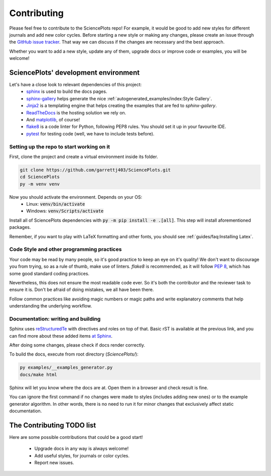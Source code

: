 Contributing
============
Please feel free to contribute to the SciencePlots repo!
For example, it would be good to add new styles for different journals
and add new color cycles. Before starting a new style or making any changes,
please create an issue through the
`GitHub issue tracker <|repo_base_link + "issues"|>`_.
That way we can discuss if the changes are necessary and the best approach.

Whether you want to add a new style, update any of them, upgrade docs or
improve code or examples, you will be welcome!

SciencePlots' development environment
-------------------------------------
Let's have a close look to relevant dependencies of this project:
 * `sphinx <https://www.sphinx-doc.org/en/master/>`_ is used to build the
   docs pages.
 * `sphinx-gallery <https://sphinx-gallery.github.io/stable/index.html>`_
   helps generate the nice
   :ref:`autogenerated_examples/index:Style Gallery`.
 * `Jinja2 <https://palletsprojects.com/p/jinja/>`_ is a templating engine
   that helps creating the examples that are fed to `sphinx-gallery`.
 * `ReadTheDocs <https://github.com/readthedocs/readthedocs.org>`_ is the
   hosting solution we rely on.
 * And `matplotlib <https://matplotlib.org/>`_, of course!
 * `flake8 <https://flake8.pycqa.org/en/latest/>`_ is a code linter for
   Python, following PEP8 rules. You should set it up in your favourite IDE.
 * `pytest <https://pytest.org/>`_ for testing code (well, we have to include
   tests before).

Setting up the repo to start working on it
^^^^^^^^^^^^^^^^^^^^^^^^^^^^^^^^^^^^^^^^^^
First, clone the project and create a virtual environment inside its folder.

.. code-block:: bash

    git clone https://github.com/garrettj403/SciencePlots.git
    cd SciencePlots
    py -m venv venv

Now you should activate the environment. Depends on your OS:
 * Linux: :code:`venv/bin/activate`
 * Windows: :code:`venv/Scripts/activate`

Install all of SciencePlots dependencies with
:code:`py -m pip install -e .[all]`.
This step will install aforementioned packages.

Remember, if you want to play with LaTeX formatting and other
fonts, you should see :ref:`guides/faq:Installing Latex`.

Code Style and other programming practices
^^^^^^^^^^^^^^^^^^^^^^^^^^^^^^^^^^^^^^^^^^
Your code may be read by many people, so it's good practice to
keep an eye on it's quality! We don't want to discourage you from trying,
so as a rule of thumb, make use of linters.
`flake8` is recommended, as it will follow :pep:`8`,
which has some good standard coding practices.

Nevertheless, this does not ensure the most readable code ever.
So it's both the contributor and the reviewer task to ensure it is.
Don't be afraid of doing mistakes, we all have been there.

Follow common practices like avoiding magic numbers or magic paths
and write explanatory comments that help understanding the
underlying workflow.

Documentation: writing and building
^^^^^^^^^^^^^^^^^^^^^^^^^^^^^^^^^^^
Sphinx uses `reStructuredTe <https://docutils.sourceforge.io/rst.html>`_
with directives and roles on top of that. Basic rST is available at
the previous link, and you can find more about these added items
`at Sphinx <https://www.sphinx-doc.org/en/master/usage/index.html>`_.

After doing some changes, please check if docs render correctly.

To build the docs, execute from root directory (`SciencePlots/`):

.. code-block:: bash

    py examples/__examples_generator.py
    docs/make html

Sphinx will let you know where the docs are at. Open them in a browser
and check result is fine.

You can ignore the first command if no changes were made to styles
(includes adding new ones) or to the example generator algorithm.
In other words, there is no need to run it for minor changes that
exclusively affect static documentation.

The Contributing TODO list
--------------------------
Here are some possible contributions that could be a good start!

 * Upgrade docs in any way is always welcome!
 * Add useful styles, for journals or color cycles.
 * Report new issues.
